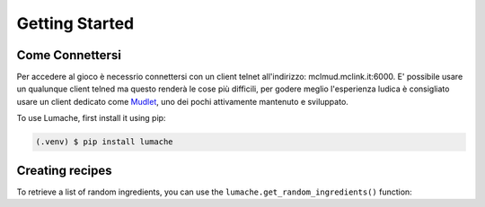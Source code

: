 Getting Started
===============

.. _connessione:

Come Connettersi
----------------

Per accedere al gioco è necessrio connettersi con un client telnet all'indirizzo: mclmud.mclink.it:6000. E' possibile usare un qualunque client telned ma questo renderà le cose più difficili, per godere meglio l'esperienza ludica è consigliato usare un client dedicato come `Mudlet <https://www.mudlet.org/it/>`_, uno dei pochi attivamente mantenuto e sviluppato.

To use Lumache, first install it using pip:

.. code-block:: console

   (.venv) $ pip install lumache

Creating recipes
----------------

To retrieve a list of random ingredients,
you can use the ``lumache.get_random_ingredients()`` function:
